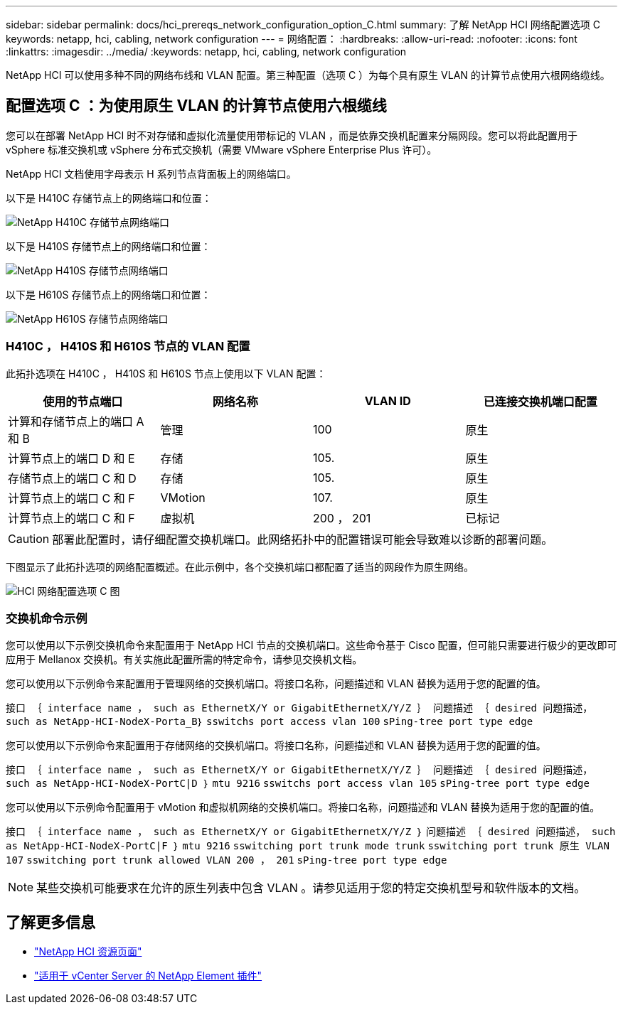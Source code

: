 ---
sidebar: sidebar 
permalink: docs/hci_prereqs_network_configuration_option_C.html 
summary: 了解 NetApp HCI 网络配置选项 C 
keywords: netapp, hci, cabling, network configuration 
---
= 网络配置：
:hardbreaks:
:allow-uri-read: 
:nofooter: 
:icons: font
:linkattrs: 
:imagesdir: ../media/
:keywords: netapp, hci, cabling, network configuration


[role="lead"]
NetApp HCI 可以使用多种不同的网络布线和 VLAN 配置。第三种配置（选项 C ）为每个具有原生 VLAN 的计算节点使用六根网络缆线。



== 配置选项 C ：为使用原生 VLAN 的计算节点使用六根缆线

您可以在部署 NetApp HCI 时不对存储和虚拟化流量使用带标记的 VLAN ，而是依靠交换机配置来分隔网段。您可以将此配置用于 vSphere 标准交换机或 vSphere 分布式交换机（需要 VMware vSphere Enterprise Plus 许可）。

NetApp HCI 文档使用字母表示 H 系列节点背面板上的网络端口。

以下是 H410C 存储节点上的网络端口和位置：

[#H35700E_H410C]
image::HCI_ISI_compute_6cable.png[NetApp H410C 存储节点网络端口]

以下是 H410S 存储节点上的网络端口和位置：

[#H410S]
image::HCI_ISI_storage_cabling.png[NetApp H410S 存储节点网络端口]

以下是 H610S 存储节点上的网络端口和位置：

[#H610S]
image::H610S_back_panel_ports.png[NetApp H610S 存储节点网络端口]



=== H410C ， H410S 和 H610S 节点的 VLAN 配置

此拓扑选项在 H410C ， H410S 和 H610S 节点上使用以下 VLAN 配置：

|===
| 使用的节点端口 | 网络名称 | VLAN ID | 已连接交换机端口配置 


| 计算和存储节点上的端口 A 和 B | 管理 | 100 | 原生 


| 计算节点上的端口 D 和 E | 存储 | 105. | 原生 


| 存储节点上的端口 C 和 D | 存储 | 105. | 原生 


| 计算节点上的端口 C 和 F | VMotion | 107. | 原生 


| 计算节点上的端口 C 和 F | 虚拟机 | 200 ， 201 | 已标记 
|===

CAUTION: 部署此配置时，请仔细配置交换机端口。此网络拓扑中的配置错误可能会导致难以诊断的部署问题。

下图显示了此拓扑选项的网络配置概述。在此示例中，各个交换机端口都配置了适当的网段作为原生网络。

image::hci_networking_config_scenario_2.png[HCI 网络配置选项 C 图]



=== 交换机命令示例

您可以使用以下示例交换机命令来配置用于 NetApp HCI 节点的交换机端口。这些命令基于 Cisco 配置，但可能只需要进行极少的更改即可应用于 Mellanox 交换机。有关实施此配置所需的特定命令，请参见交换机文档。

您可以使用以下示例命令来配置用于管理网络的交换机端口。将接口名称，问题描述和 VLAN 替换为适用于您的配置的值。

`接口 ｛ interface name ， such as EthernetX/Y or GigabitEthernetX/Y/Z ｝``` `问题描述 ｛ desired 问题描述， such as NetApp-HCI-NodeX-Porta_B｝``` `sswitchs port access vlan 100` `sPing-tree port type edge`

您可以使用以下示例命令来配置用于存储网络的交换机端口。将接口名称，问题描述和 VLAN 替换为适用于您的配置的值。

`接口 ｛ interface name ， such as EthernetX/Y or GigabitEthernetX/Y/Z ｝``` `问题描述 ｛ desired 问题描述， such as NetApp-HCI-NodeX-PortC|D ｝``` `mtu 9216` `sswitchs port access vlan 105` `sPing-tree port type edge`

您可以使用以下示例命令配置用于 vMotion 和虚拟机网络的交换机端口。将接口名称，问题描述和 VLAN 替换为适用于您的配置的值。

`接口 ｛ interface name ， such as EthernetX/Y or GigabitEthernetX/Y/Z ｝` `问题描述 ｛ desired 问题描述， such as NetApp-HCI-NodeX-PortC|F ｝` `mtu 9216` `sswitching port trunk mode trunk` `sswitching port trunk 原生 VLAN 107` `sswitching port trunk allowed VLAN 200 ， 201` `sPing-tree port type edge`


NOTE: 某些交换机可能要求在允许的原生列表中包含 VLAN 。请参见适用于您的特定交换机型号和软件版本的文档。

[discrete]
== 了解更多信息

* https://www.netapp.com/hybrid-cloud/hci-documentation/["NetApp HCI 资源页面"^]
* https://docs.netapp.com/us-en/vcp/index.html["适用于 vCenter Server 的 NetApp Element 插件"^]

